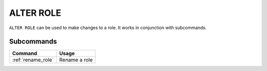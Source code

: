 .. _alter_role:

**********************
ALTER ROLE
**********************

``ALTER ROLE`` can be used to make changes to a role. It works in conjunction with subcommands.

Subcommands
==============

.. list-table::
   :widths: auto
   :header-rows: 1
   
   * - Command
     - Usage
   * - :ref:`rename_role`
     - Rename a role
